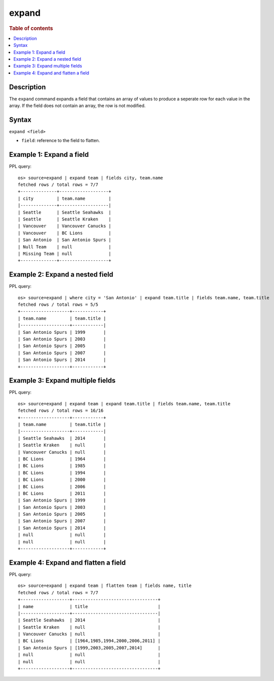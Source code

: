 =============
expand
=============

.. rubric:: Table of contents

.. contents::
   :local:
   :depth: 2

Description
============

The ``expand`` command expands a field that contains an array of values to produce a seperate row for each value in the
array. If the field does not contain an array, the row is not modified.

Syntax
============

``expand <field>``

* ``field``: reference to the field to flatten.

Example 1: Expand a field
=========================

PPL query::

    os> source=expand | expand team | fields city, team.name
    fetched rows / total rows = 7/7
    +--------------+-------------------+
    | city         | team.name         |
    |--------------+-------------------|
    | Seattle      | Seattle Seahawks  |
    | Seattle      | Seattle Kraken    |
    | Vancouver    | Vancouver Canucks |
    | Vancouver    | BC Lions          |
    | San Antonio  | San Antonio Spurs |
    | Null Team    | null              |
    | Missing Team | null              |
    +--------------+-------------------+

Example 2: Expand a nested field
=================================

PPL query::

    os> source=expand | where city = 'San Antonio' | expand team.title | fields team.name, team.title
    fetched rows / total rows = 5/5
    +-------------------+------------+
    | team.name         | team.title |
    |-------------------+------------|
    | San Antonio Spurs | 1999       |
    | San Antonio Spurs | 2003       |
    | San Antonio Spurs | 2005       |  
    | San Antonio Spurs | 2007       |
    | San Antonio Spurs | 2014       |
    +-------------------+------------+

Example 3: Expand multiple fields
==================================

PPL query::

    os> source=expand | expand team | expand team.title | fields team.name, team.title
    fetched rows / total rows = 16/16
    +-------------------+------------+
    | team.name         | team.title |
    |-------------------+------------|
    | Seattle Seahawks  | 2014       |
    | Seattle Kraken    | null       |
    | Vancouver Canucks | null       |
    | BC Lions          | 1964       |
    | BC Lions          | 1985       |
    | BC Lions          | 1994       |
    | BC Lions          | 2000       |
    | BC Lions          | 2006       |
    | BC Lions          | 2011       |
    | San Antonio Spurs | 1999       |
    | San Antonio Spurs | 2003       |
    | San Antonio Spurs | 2005       |
    | San Antonio Spurs | 2007       |
    | San Antonio Spurs | 2014       |
    | null              | null       |
    | null              | null       |
    +-------------------+------------+

Example 4: Expand and flatten a field
=====================================

PPL query::

    os> source=expand | expand team | flatten team | fields name, title
    fetched rows / total rows = 7/7
    +-------------------+---------------------------------+
    | name              | title                           |
    |-------------------+---------------------------------|
    | Seattle Seahawks  | 2014                            |
    | Seattle Kraken    | null                            |
    | Vancouver Canucks | null                            |
    | BC Lions          | [1964,1985,1994,2000,2006,2011] |
    | San Antonio Spurs | [1999,2003,2005,2007,2014]      |
    | null              | null                            |
    | null              | null                            |
    +-------------------+---------------------------------+
